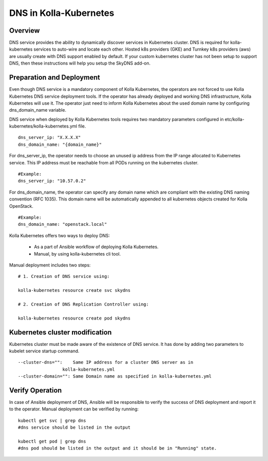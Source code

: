 .. _dns-guide:

============================
DNS in Kolla-Kubernetes
============================

Overview
========

DNS service provides the ability to dynamically discover services
in Kubernetes cluster. DNS is required for kolla-kubernetes services
to auto-wire and locate each other. Hosted k8s providers (GKE) and
Turnkey k8s providers (aws) are usually create with DNS support
enabled by default.  If your custom kubernetes cluster has not been
setup to support DNS, then these instructions will help you setup
the SkyDNS add-on.

Preparation and Deployment
============================

Even though DNS service is a mandatory component of Kolla Kubernetes,
the operators are not forced to use Kolla Kubernetes DNS service
deployment tools. If the operator has already deployed and working DNS
infrastructure, Kolla Kubernetes will use it. The operator just need to
inform Kolla Kubernetes about the used domain name  by configuring
dns_domain_name variable.

DNS service when deployed by Kolla Kubernetes tools requires two mandatory
parameters configured in etc/kolla-kubernetes/kolla-kubernetes.yml file.

::

    dns_server_ip: "X.X.X.X"
    dns_domain_name: "{domain_name}"


For dns_server_ip, the operator needs to choose an unused ip address
from the IP range allocated to Kubernetes service. This IP address
must be reachable from all PODs running on the kubernetes cluster.

::
 
    #Example:
    dns_server_ip: "10.57.0.2"


For dns_domain_name, the operator can specify any domain name which
are compliant with the existing DNS naming convention (RFC 1035).
This domain name will be automatically appended to all kubernetes
objects created for Kolla OpenStack.

::

    #Example:
    dns_domain_name: "openstack.local"


Kolla Kubernetes offers two ways to deploy DNS:

  - As a part of Ansible workflow of deploying Kolla Kubernetes.

  - Manual, by using kolla-kubernetes cli tool.


Manual deployment includes two steps:

::

    # 1. Creation of DNS service using:

    kolla-kubernetes resource create svc skydns

    # 2. Creation of DNS Replication Controller using:

    kolla-kubernetes resource create pod skydns


Kubernetes cluster modification
===============================
Kubernetes cluster must be made aware of the existence of DNS service. It
has done by adding two parameters to kubelet service startup command.

::

    --cluster-dns="":    Same IP address for a cluster DNS server as in
                     kolla-kubernetes.yml
    --cluster-domain="": Same Domain name as specified in kolla-kubernetes.yml


Verify Operation
================

In case of Ansible deployment of DNS, Ansible will be responsible to
verify the success of DNS deployment and report it to the operator.
Manual deployment can be verified by running:

::

    kubectl get svc | grep dns
    #dns service should be listed in the output

    kubectl get pod | grep dns
    #dns pod should be listed in the output and it should be in "Running" state.
